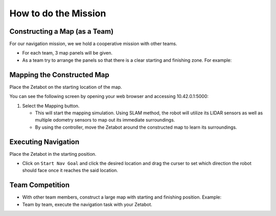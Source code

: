 How to do the Mission
=========

.. raw:: html

    <div style="background: #ffe5b4" class="admonition note custom">
        <p style="background: #ffbf00" class="admonition-title">
            Project Name: Applying Navigation System on our Zetabot
        </p>
        <ul>
            <li><strong></strong> This mission is a <strong>group project</strong>.</li>
            <li><strong></strong> Construct a map within your team.</li>
            <li><strong></strong> Navigate the contructed map with the Zetabot as a team.</li>
            <div>
        </ul>
    </div>

Constructing a Map (as a Team)
--------------------------------

For our navigation mission, we we hold a cooperative mission with other teams.

- For each team, 3 map panels will be given.
- As a team try to arrange the panels so that there is a clear starting and finishing zone. For example:

  .. thumbnail:: /_images/course_1/4.slam_navigation/arrangement.png


Mapping the Constructed Map
----------------------------------------------

Place the Zetabot on the starting location of the map. 


You can see the following screen by opening your web browser and accessing 10.42.0.1:5000:

.. thumbnail:: /_images/course_1/4.slam_navigation/web_view_add.png

1. Select the Mapping button. 
   
   - This will start the mapping simulation. Using SLAM method, the robot will utilize its LIDAR sensors as well as multiple odometry sensors to map out its immediate surroundings. 
   - By using the controller, move the Zetabot around the constructed map to learn its surroundings.  
     
     .. thumbnail:: /_images/course_1/4.slam_navigation/web_nav.png


Executing Navigation
---------------------

Place the Zetabot in the starting position. 

- Click on ``Start Nav Goal`` and click the desired location and drag the curser to set which direction the robot should face once it reaches the said location. 
  
  .. thumbnail:: /_images/course_1/4.slam_navigation/web_start_nav.png

Team Competition
---------------------

- With other team members, construct a large map with starting and finishing position. Example:
  
  .. thumbnail:: /_images/course_1/4.slam_navigation/team_final.png

- Team by team, execute the navigation task with your Zetabot. 

